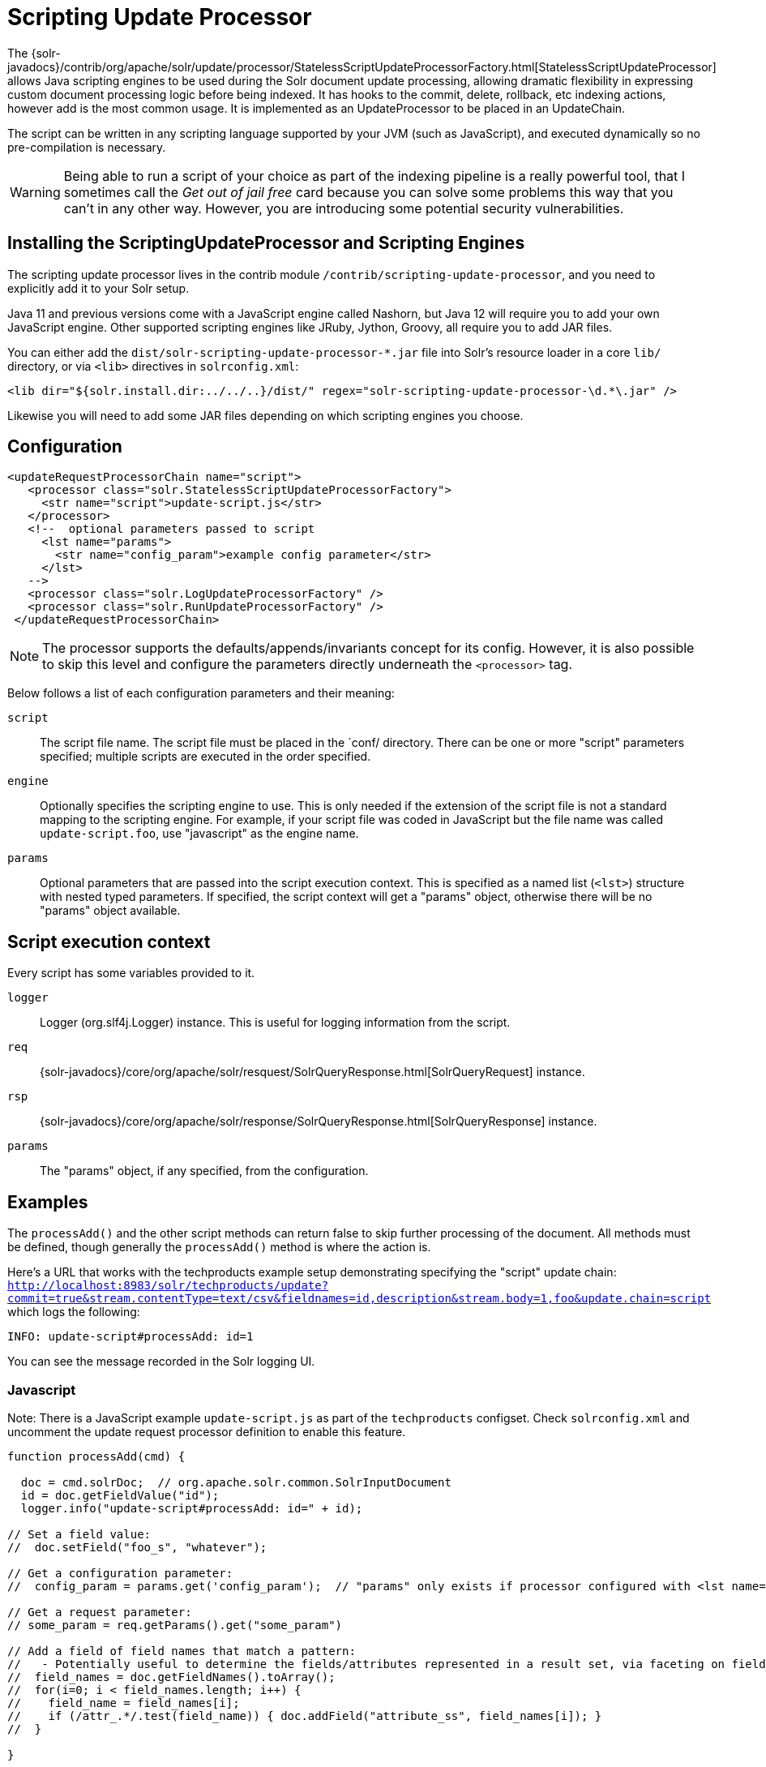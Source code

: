 = Scripting Update Processor
// Licensed to the Apache Software Foundation (ASF) under one
// or more contributor license agreements.  See the NOTICE file
// distributed with this work for additional information
// regarding copyright ownership.  The ASF licenses this file
// to you under the Apache License, Version 2.0 (the
// "License"); you may not use this file except in compliance
// with the License.  You may obtain a copy of the License at
//
//   http://www.apache.org/licenses/LICENSE-2.0
//
// Unless required by applicable law or agreed to in writing,
// software distributed under the License is distributed on an
// "AS IS" BASIS, WITHOUT WARRANTIES OR CONDITIONS OF ANY
// KIND, either express or implied.  See the License for the
// specific language governing permissions and limitations
// under the License.

The {solr-javadocs}/contrib/org/apache/solr/update/processor/StatelessScriptUpdateProcessorFactory.html[StatelessScriptUpdateProcessor] allows Java scripting engines to be used
during the Solr document update processing, allowing dramatic flexibility in
expressing custom document processing logic before being indexed.  It has hooks to the
commit, delete, rollback, etc indexing actions, however add is the most common usage.
It is implemented as an UpdateProcessor to be placed in an UpdateChain.

The script can be written in any scripting language supported by your JVM (such
as JavaScript), and executed dynamically so no pre-compilation is necessary.

WARNING: Being able to run a script of your choice as part of the indexing pipeline is a really powerful tool, that I sometimes call the
_Get out of jail free_ card because you can solve some problems this way that you can't in any other way.  However, you are introducing some
potential security vulnerabilities.

== Installing the ScriptingUpdateProcessor and Scripting Engines

The scripting update processor lives in the contrib module `/contrib/scripting-update-processor`, and you need to explicitly add it to your Solr setup.

Java 11 and previous versions come with a JavaScript engine called Nashorn, but Java 12 will require you to add your own JavaScript engine.   Other supported scripting engines like
JRuby, Jython, Groovy, all require you to add JAR files.


You can either add the `dist/solr-scripting-update-processor-*.jar` file into Solr’s resource loader in a core `lib/` directory, or via `<lib>` directives in `solrconfig.xml`:

[source,xml]
----
<lib dir="${solr.install.dir:../../..}/dist/" regex="solr-scripting-update-processor-\d.*\.jar" />
----

Likewise you will need to add some JAR files depending on which scripting engines you choose.


== Configuration

[source,xml]
----
<updateRequestProcessorChain name="script">
   <processor class="solr.StatelessScriptUpdateProcessorFactory">
     <str name="script">update-script.js</str>
   </processor>
   <!--  optional parameters passed to script
     <lst name="params">
       <str name="config_param">example config parameter</str>
     </lst>
   -->
   <processor class="solr.LogUpdateProcessorFactory" />
   <processor class="solr.RunUpdateProcessorFactory" />
 </updateRequestProcessorChain>
----

NOTE: The processor supports the defaults/appends/invariants concept for its config.
However, it is also possible to skip this level and configure the parameters directly underneath the `<processor>` tag.

Below follows a list of each configuration parameters and their meaning:

`script`::
The script file name. The script file must be placed in the `conf/ directory.
There can be one or more "script" parameters specified; multiple scripts are executed in the order specified.

`engine`::
Optionally specifies the scripting engine to use. This is only needed if the extension
of the script file is not a standard mapping to the scripting engine. For example, if your
script file was coded in JavaScript but the file name was called `update-script.foo`,
use "javascript" as the engine name.

`params`::
Optional parameters that are passed into the script execution context. This is
specified as a named list (`<lst>`) structure with nested typed parameters. If
specified, the script context will get a "params" object, otherwise there will be no "params" object available.


== Script execution context

Every script has some variables provided to it.

`logger`::
Logger (org.slf4j.Logger) instance. This is useful for logging information from the script.

`req`::
{solr-javadocs}/core/org/apache/solr/resquest/SolrQueryResponse.html[SolrQueryRequest] instance.

`rsp`::
{solr-javadocs}/core/org/apache/solr/response/SolrQueryResponse.html[SolrQueryResponse] instance.

`params`::
The "params" object, if any specified, from the configuration.

== Examples

The `processAdd()` and the other script methods can return false to skip further
processing of the document. All methods must be defined, though generally the
`processAdd()` method is where the action is.

Here's a URL that works with the techproducts example setup demonstrating specifying
the "script" update chain: `http://localhost:8983/solr/techproducts/update?commit=true&stream.contentType=text/csv&fieldnames=id,description&stream.body=1,foo&update.chain=script`
which logs the following:

[source,text]
----
INFO: update-script#processAdd: id=1
----

You can see the message recorded in the Solr logging UI.

=== Javascript

Note: There is a JavaScript example `update-script.js` as part of the `techproducts` configset.
Check `solrconfig.xml` and uncomment the update request processor definition to enable this feature.

[source,javascript]
----
function processAdd(cmd) {

  doc = cmd.solrDoc;  // org.apache.solr.common.SolrInputDocument
  id = doc.getFieldValue("id");
  logger.info("update-script#processAdd: id=" + id);

// Set a field value:
//  doc.setField("foo_s", "whatever");

// Get a configuration parameter:
//  config_param = params.get('config_param');  // "params" only exists if processor configured with <lst name="params">

// Get a request parameter:
// some_param = req.getParams().get("some_param")

// Add a field of field names that match a pattern:
//   - Potentially useful to determine the fields/attributes represented in a result set, via faceting on field_name_ss
//  field_names = doc.getFieldNames().toArray();
//  for(i=0; i < field_names.length; i++) {
//    field_name = field_names[i];
//    if (/attr_.*/.test(field_name)) { doc.addField("attribute_ss", field_names[i]); }
//  }

}

function processDelete(cmd) {
  // no-op
}

function processMergeIndexes(cmd) {
  // no-op
}

function processCommit(cmd) {
  // no-op
}

function processRollback(cmd) {
  // no-op
}

function finish() {
  // no-op
}
----

=== JRuby

To use JRuby as the scripting engine, add `jruby.jar` to Solr's resource loader.

Here's an example JRuby update processing script (note that all variables passed require prefixing with `$`, such as `$logger`):

[source,ruby]
----
def processAdd(cmd)
  doc = cmd.solrDoc  # org.apache.solr.common.SolrInputDocument
  id = doc.getFieldValue('id')

  $logger.info "update-script#processAdd: id=#{id}"

  doc.setField('source_s', 'ruby')

  $logger.info "update-script#processAdd: config_param=#{$params.get('config_param')}"
end

def processDelete(cmd)
  # no-op
end

def processMergeIndexes(cmd)
  # no-op
end

def processCommit(cmd)
  # no-op
end

def processRollback(cmd)
  # no-op
end

def finish()
  # no-op
end
----

==== Known issues

The following in JRuby do not work as expected for some reason, though it does work properly in JavaScript:

[source,ruby]
----
#  $logger.info "update-script#processAdd: request_param=#{$req.params.get('request_param')}"
#  $rsp.add('script_processed',id)
----

=== Groovy

Put all JARs from a Groovy distro's `lib/` directory into Solr's resource loader.  All JARs from
Groovy's distro probably aren't required, but more than just the main `groovy.jar`
file is needed (at least when this was tested using Groovy 2.0.6)

[source,groovy]
----
def processAdd(cmd) {
  doc = cmd.solrDoc  // org.apache.solr.common.SolrInputDocument
  id = doc.getFieldValue('id')

  logger.info "update-script#processAdd: id=" + id

  doc.setField('source_s', 'groovy')

  logger.info "update-script#processAdd: config_param=" + params.get('config_param')

  logger.info "update-script#processAdd: request_param=" + req.params.get('request_param')
  rsp.add('script_processed',id)
}

def processDelete(cmd) {
 //  no-op
}

def processMergeIndexes(cmd) {
 // no-op
}

def processCommit(cmd) {
 //  no-op
}

def processRollback(cmd) {
 // no-op
}

def finish() {
 // no-op
}
----

=== Jython

Put the *standalone* `jython.jar` (the JAR that contains all the dependencies) into Solr's resource loader.

[source,python]
----
def processAdd(cmd):
  doc = cmd.solrDoc
  id = doc.getFieldValue("id")
  logger.info("update-script#processAdd: id=" + id)

def processDelete(cmd):
    logger.info("update-script#processDelete")

def processMergeIndexes(cmd):
    logger.info("update-script#processMergeIndexes")

def processCommit(cmd):
    logger.info("update-script#processCommit")

def processRollback(cmd):
    logger.info("update-script#processRollback")

def finish():
    logger.info("update-script#finish")
----

